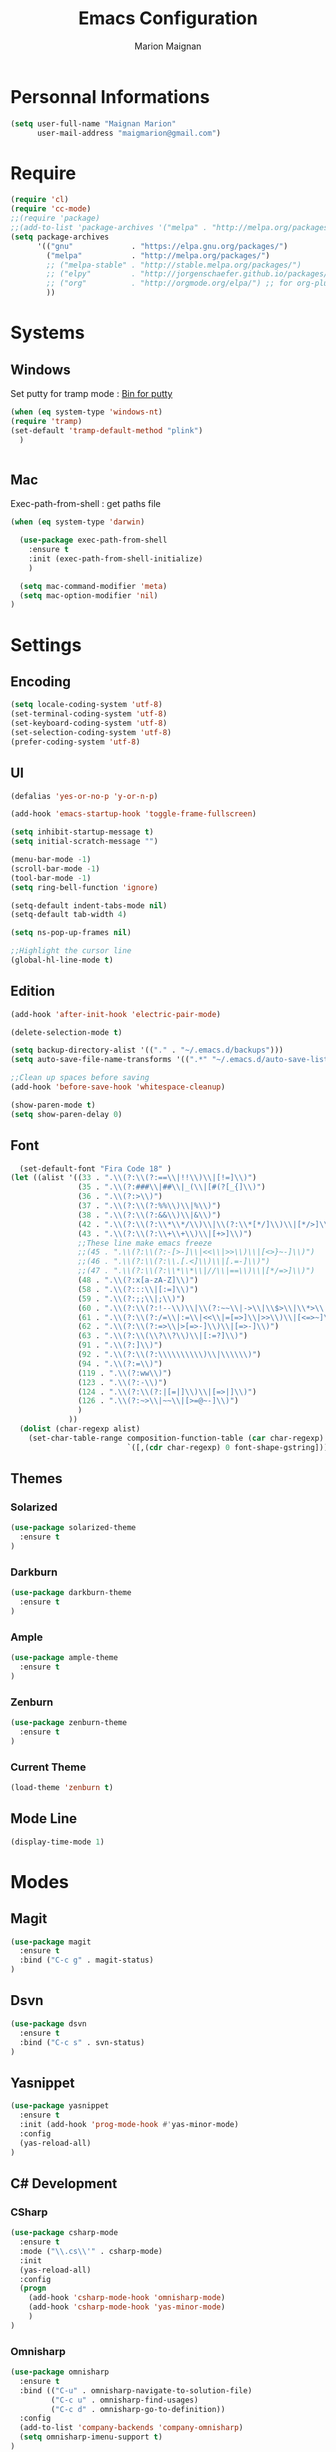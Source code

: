 #+TITLE: Emacs Configuration
#+AUTHOR: Marion Maignan

* Personnal Informations
#+begin_src emacs-lisp
(setq user-full-name "Maignan Marion"
      user-mail-address "maigmarion@gmail.com")
#+end_src
* Require
#+BEGIN_SRC emacs-lisp
  (require 'cl)
  (require 'cc-mode)
  ;;(require 'package)
  ;;(add-to-list 'package-archives '("melpa" . "http://melpa.org/packages/"))
  (setq package-archives
        '(("gnu"             . "https://elpa.gnu.org/packages/")
          ("melpa"           . "http://melpa.org/packages/")
          ;; ("melpa-stable" . "http://stable.melpa.org/packages/")
          ;; ("elpy"         . "http://jorgenschaefer.github.io/packages/")
          ;; ("org"          . "http://orgmode.org/elpa/") ;; for org-plus-contrib
          ))
#+END_SRC
* Systems
** Windows
   Set putty for tramp mode : [[http://www.chiark.greenend.org.uk/~sgtatham/putty/download.html][Bin for putty]]
#+BEGIN_SRC emacs-lisp
  (when (eq system-type 'windows-nt)
  (require 'tramp)
  (set-default 'tramp-default-method "plink")
    )


#+END_SRC
** Mac
Exec-path-from-shell : get paths file

#+BEGIN_SRC emacs-lisp
  (when (eq system-type 'darwin)

    (use-package exec-path-from-shell
      :ensure t
      :init (exec-path-from-shell-initialize)
      )

    (setq mac-command-modifier 'meta)
    (setq mac-option-modifier 'nil)
  )
#+END_SRC

* Settings
** Encoding
#+BEGIN_SRC emacs-lisp
  (setq locale-coding-system 'utf-8)
  (set-terminal-coding-system 'utf-8)
  (set-keyboard-coding-system 'utf-8)
  (set-selection-coding-system 'utf-8)
  (prefer-coding-system 'utf-8)
#+END_SRC

** UI
#+BEGIN_SRC emacs-lisp
  (defalias 'yes-or-no-p 'y-or-n-p)

  (add-hook 'emacs-startup-hook 'toggle-frame-fullscreen)

  (setq inhibit-startup-message t)
  (setq initial-scratch-message "")

  (menu-bar-mode -1)
  (scroll-bar-mode -1)
  (tool-bar-mode -1)
  (setq ring-bell-function 'ignore)

  (setq-default indent-tabs-mode nil)
  (setq-default tab-width 4)

  (setq ns-pop-up-frames nil)

  ;;Highlight the cursor line
  (global-hl-line-mode t)
#+END_SRC

** Edition

#+BEGIN_SRC emacs-lisp
  (add-hook 'after-init-hook 'electric-pair-mode)

  (delete-selection-mode t)

  (setq backup-directory-alist '(("." . "~/.emacs.d/backups")))
  (setq auto-save-file-name-transforms '((".*" "~/.emacs.d/auto-save-list" t)))

  ;;Clean up spaces before saving
  (add-hook 'before-save-hook 'whitespace-cleanup)

  (show-paren-mode t)
  (setq show-paren-delay 0)
#+END_SRC

** Font
#+BEGIN_SRC emacs-lisp
      (set-default-font "Fira Code 18" )
    (let ((alist '((33 . ".\\(?:\\(?:==\\|!!\\)\\|[!=]\\)")
                   (35 . ".\\(?:###\\|##\\|_(\\|[#(?[_{]\\)")
                   (36 . ".\\(?:>\\)")
                   (37 . ".\\(?:\\(?:%%\\)\\|%\\)")
                   (38 . ".\\(?:\\(?:&&\\)\\|&\\)")
                   (42 . ".\\(?:\\(?:\\*\\*/\\)\\|\\(?:\\*[*/]\\)\\|[*/>]\\)")
                   (43 . ".\\(?:\\(?:\\+\\+\\)\\|[+>]\\)")
                   ;;These line make emacs freeze
                   ;;(45 . ".\\(?:\\(?:-[>-]\\|<<\\|>>\\)\\|[<>}~-]\\)")
                   ;;(46 . ".\\(?:\\(?:\\.[.<]\\)\\|[.=-]\\)")
                   ;;(47 . ".\\(?:\\(?:\\*\\*\\|//\\|==\\)\\|[*/=>]\\)")
                   (48 . ".\\(?:x[a-zA-Z]\\)")
                   (58 . ".\\(?:::\\|[:=]\\)")
                   (59 . ".\\(?:;;\\|;\\)")
                   (60 . ".\\(?:\\(?:!--\\)\\|\\(?:~~\\|->\\|\\$>\\|\\*>\\|\\+>\\|--\\|<[<=-]\\|=[<=>]\\||>\\)\\|[*$+~/<=>|-]\\)")
                   (61 . ".\\(?:\\(?:/=\\|:=\\|<<\\|=[=>]\\|>>\\)\\|[<=>~]\\)")
                   (62 . ".\\(?:\\(?:=>\\|>[=>-]\\)\\|[=>-]\\)")
                   (63 . ".\\(?:\\(\\?\\?\\)\\|[:=?]\\)")
                   (91 . ".\\(?:]\\)")
                   (92 . ".\\(?:\\(?:\\\\\\\\\\)\\|\\\\\\)")
                   (94 . ".\\(?:=\\)")
                   (119 . ".\\(?:ww\\)")
                   (123 . ".\\(?:-\\)")
                   (124 . ".\\(?:\\(?:|[=|]\\)\\|[=>|]\\)")
                   (126 . ".\\(?:~>\\|~~\\|[>=@~-]\\)")
                   )
                 ))
      (dolist (char-regexp alist)
        (set-char-table-range composition-function-table (car char-regexp)
                              `([,(cdr char-regexp) 0 font-shape-gstring]))))
#+END_SRC

** Themes
*** Solarized
#+BEGIN_SRC emacs-lisp
  (use-package solarized-theme
    :ensure t
  )
#+END_SRC

*** Darkburn
#+BEGIN_SRC emacs-lisp
  (use-package darkburn-theme
    :ensure t
  )
#+END_SRC

*** Ample
#+BEGIN_SRC emacs-lisp
  (use-package ample-theme
    :ensure t
  )
#+END_SRC
*** Zenburn
#+BEGIN_SRC emacs-lisp
  (use-package zenburn-theme
    :ensure t
  )
#+END_SRC
*** Current Theme
    #+BEGIN_SRC emacs-lisp
  (load-theme 'zenburn t)
    #+END_SRC

** Mode Line
#+BEGIN_SRC emacs-lisp
(display-time-mode 1)
#+END_SRC
* Modes
** Magit
   #+BEGIN_SRC emacs-lisp
  (use-package magit
    :ensure t
    :bind ("C-c g" . magit-status)
  )
   #+END_SRC
** Dsvn
   #+BEGIN_SRC emacs-lisp
  (use-package dsvn
    :ensure t
    :bind ("C-c s" . svn-status)
  )
   #+END_SRC
** Yasnippet
   #+BEGIN_SRC emacs-lisp
     (use-package yasnippet
       :ensure t
       :init (add-hook 'prog-mode-hook #'yas-minor-mode)
       :config
       (yas-reload-all)
     )
   #+END_SRC
** C# Development
*** CSharp
    #+BEGIN_SRC emacs-lisp
      (use-package csharp-mode
        :ensure t
        :mode ("\\.cs\\'" . csharp-mode)
        :init
        (yas-reload-all)
        :config
        (progn
          (add-hook 'csharp-mode-hook 'omnisharp-mode)
          (add-hook 'csharp-mode-hook 'yas-minor-mode)
          )
      )
    #+END_SRC

*** Omnisharp
    #+BEGIN_SRC emacs-lisp
      (use-package omnisharp
        :ensure t
        :bind (("C-u" . omnisharp-navigate-to-solution-file)
               ("C-c u" . omnisharp-find-usages)
               ("C-c d" . omnisharp-go-to-definition))
        :config
        (add-to-list 'company-backends 'company-omnisharp)
        (setq omnisharp-imenu-support t)
      )
    #+END_SRC
** Python Development
*** Elpy
    #+BEGIN_SRC emacs-lisp
  (use-package elpy
    :ensure t
    :config (elpy-enable)
  )
    #+END_SRC
** Company
   #+BEGIN_SRC emacs-lisp
  (use-package company
    :ensure t
    :init (add-hook 'after-init-hook 'global-company-mode)
    :config (setq company-idle-delay 0.2
                  company-minimum-prefix-length 2)
  )
   #+END_SRC

** Ivy / Swipper / Counsel / Smex
   #+BEGIN_SRC emacs-lisp
     (use-package ivy
       :ensure t
       :bind
       (("C-x b" . ivy-switch-buffer))
       :init
       (ivy-mode 1)
       :config
       (setq ivy-use-virtual-buffers t)
       (setq ivy-display-style 'fancy)
       )

     (use-package counsel
       :ensure t
       :bind
       (("C-c y" . counsel-yank-pop)
        ("C-c i" . counsel-imenu)
        ("M-x" . counsel-M-x))
     )

     (use-package swiper
       :ensure t
       :bind
       ("C-s" . swiper)
     )

     (use-package smex
       :ensure t
     )

     (use-package avy-zap
       :ensure t
       :bind
       (("M-z" . avy-zap-to-char-dwim))
     )
   #+END_SRC
** Avy
   #+BEGIN_SRC emacs-lisp
  (use-package avy
    :ensure t
    :bind ("M-s" . avy-goto-char)
    )
   #+END_SRC
** JS2
   #+BEGIN_SRC emacs-lisp
  (use-package js2-mode
    :ensure t
    :mode ("\\.js\\'" . js2-mode)
  )
   #+END_SRC
** Emmet
   #+BEGIN_SRC emacs-lisp
  (use-package emmet-mode
    :ensure t
    :config
    (add-hook 'web-mode-hook 'emmet-mode)
  )
   #+END_SRC
** Web Mode
   #+BEGIN_SRC emacs-lisp
  (use-package web-mode
    :ensure t
    :mode ("\\.html\\'" . web-mode)
  )
   #+END_SRC

** Flycheck
   #+BEGIN_SRC emacs-lisp
  (use-package flycheck
    :ensure t
    :init
    (global-flycheck-mode t)
   )
   #+END_SRC
** Org Bullet
   #+BEGIN_SRC emacs-lisp
  (use-package org-bullets
    :ensure t
    :config
    (add-hook 'org-mode-hook (lambda () (org-bullets-mode 1)))
  )
   #+END_SRC
** Move Text
   #+BEGIN_SRC emacs-lisp
     (use-package move-text
       :ensure t
       :init
       (bind-key "M-p" 'move-text-up)
       (bind-key "M-n" 'move-text-down)
     )
   #+END_SRC
** Rest Client
   #+BEGIN_SRC emacs-lisp
  (use-package restclient
    :ensure t
  )
   #+END_SRC
** Json Reformat
   #+BEGIN_SRC emacs-lisp
  (use-package json-reformat
    :ensure t
  )
   #+END_SRC
** Circe
   Not working properly yet. Probably need to set TLS correctly
   #+BEGIN_SRC emacs-lisp
  (setq freenode-password "dob260989")

  (use-package circe
    :ensure t
    :config
    (setq circe-network-options
        `(("Freenode"
           :nick "triplem_161"
           :channels ("#emacs")
           :nickserv-password ,freenode-password)))
  )
   #+END_SRC
** Google this
   #+BEGIN_SRC emacs-lisp
     (use-package google-this
       :ensure t
       :bind ("C-c w" . google-this-search)
       :init
       (google-this-mode t)
     )
   #+END_SRC
** Org Capture
#+BEGIN_SRC emacs-lisp
  (define-key global-map "\C-ct" 'org-capture)
  (setq org-default-notes-file "/Users/Marion/Google Drive/Todo List/todo.org")

#+END_SRC

** Pivotal Tracker
#+BEGIN_SRC emacs-lisp
  (use-package pivotal-tracker
    :ensure t
    :config
    (setq pivotal-api-token "4bfc18370422bbd2ff8ddaa63a387152")
    )
#+END_SRC
** Xcode / Swift

   Only called when the environment is a Mac OS

    [[https://github.com/swift-emacs/swift-mode][Swift Git Repository]]
    [[https://github.com/nathankot/company-sourcekit][Company Sourcekit]]

   #+BEGIN_SRC emacs-lisp
     (when (eq system-type 'darwin)

       (use-package swift-mode
         :ensure t
       )

       (use-package company-sourcekit
         :ensure t
         :config
         (add-to-list 'company-backends 'company-sourcekit)
       )

     )
   #+END_SRC
** Shader Mode
   #+BEGIN_SRC emacs-lisp
     (use-package shader-mode
       :ensure t
     )
   #+END_SRC
